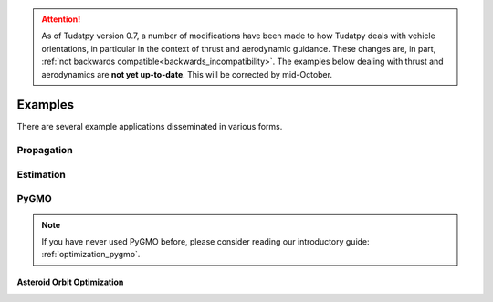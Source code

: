
.. attention::
  
  As of Tudatpy version 0.7, a number of modifications have been made to how Tudatpy deals with vehicle orientations, in particular in the context of thrust and aerodynamic guidance. These changes are, in part, :ref:`not backwards compatible<backwards_incompatibility>`. The examples below dealing with thrust and aerodynamics are **not yet up-to-date**. This will be corrected by mid-October.

.. _getting_started_examples:

=========
Examples
=========

There are several example applications disseminated in various forms.



.. panels::
    :body: text-left
    :header: text-center

    ---
    :column: col-lg-4 p-3

    **Mybinder**
    ^^^

    Here examples written as Jupyter notebooks can be run online, without the need of installing tudatpy and/or an IDE.

    +++

    .. link-button:: https://mybinder.org/v2/gh/tudat-team/tudatpy-examples/master
        :text: Try it out
        :classes: btn-outline-primary btn-block stretched-link

    ---
    :column: col-lg-4 p-3

    **Github repo**
    ^^^

    The same examples are available on Github, both as Jupyter notebooks and regular *.py* files.

    +++

    .. link-button:: https://github.com/tudat-team/tudatpy-examples
        :text: Go to the repo
        :classes: btn-outline-primary btn-block stretched-link

    ---
    :column: col-lg-4 p-3

    **Online documentation**
    ^^^

    Alternatively, you can go through the examples directly from this website.

    +++

    .. link-button:: examples
        :type: ref
        :text: See below
        :classes: btn-outline-primary btn-block stretched-link


Propagation
-----------

.. nbgallery::
   :caption: Numerical propagation of dynamics
   :glob:

   _src_examples/notebooks/propagation/*

Estimation
----------

.. nbgallery::
   :caption: Estimation of dynamics and parameters
   :glob:

   _src_examples/notebooks/estimation/*

PyGMO
-----

.. note::
   If you have never used PyGMO before, please
   consider reading our introductory guide: :ref:`optimization_pygmo`.

.. nbgallery::
   :caption: Optimization with PyGMO
   :glob:

   _src_examples/notebooks/pygmo/cassini1_mga_optimization.ipynb
   _src_examples/notebooks/pygmo/himmelblau_minimization.ipynb
   _src_examples/notebooks/pygmo/hodographic_shaping_mga_optimization.ipynb

Asteroid Orbit Optimization
^^^^^^^^^^^^^^^^^^^^^^^^^^^

.. nbgallery::
   :caption: Asteroid Orbit Optimization
   :glob:

   _src_examples/notebooks/pygmo/asteroid_orbit_optimization/*


